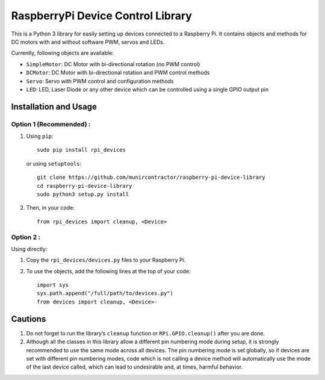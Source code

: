 RaspberryPi Device Control Library
==================================

This is a Python 3 library for easily setting up devices connected to a
Raspberry Pi. It contains objects and methods for DC motors with and
without software PWM, servos and LEDs.

Currently, following objects are available: 

* ``SimpleMotor``: DC Motor with bi-directional rotation (no PWM control)
* ``DCMotor``: DC Motor with bi-directional rotation and PWM control
  methods
* ``Servo``: Servo with PWM control and configuration methods
* ``LED``: LED, Laser Diode or any other device which can be controlled 
  using a single GPIO output pin

Installation and Usage
----------------------

Option 1 (Recommended) :
^^^^^^^^^^^^^^^^^^^^^^^^

1. Using ``pip``: ::

     sudo pip install rpi_devices

   or using ``setuptools``: ::

     git clone https://github.com/munircontractor/raspberry-pi-device-library
     cd raspberry-pi-device-library
     sudo python3 setup.py install

2. Then, in your code: ::

     from rpi_devices import cleanup, <Device>

Option 2 :
^^^^^^^^^^

Using directly:

1. Copy the ``rpi_devices/devices.py`` files to your Raspberry Pi.
2. To use the objects, add the following lines at the top of your code: ::

     import sys
     sys.path.append("/full/path/to/devices.py")
     from devices import cleanup, <Device>-

Cautions
--------

1. Do not forget to run the library’s ``cleanup`` function or 
   ``RPi.GPIO.cleanup()`` after you are done.
2. Although all the classes in this library allow a different pin numbering
   mode during setup, it is strongly recommended to use the same mode
   across all devices. The pin numbering mode is set globally, so if
   devices are set with different pin numbering modes, code which is not
   calling a device method will automatically use the mode of the last
   device called, which can lead to undesirable and, at times, harmful behavior.



